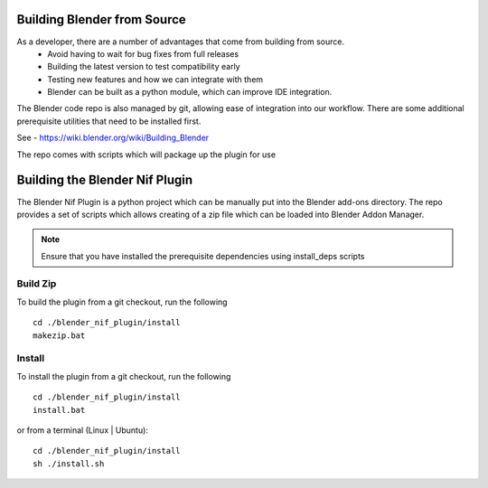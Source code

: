 Building Blender from Source
============================

.. _development-setup-buildblender:

As a developer, there are a number of advantages that come from building from source.
 * Avoid having to wait for bug fixes from full releases
 * Building the latest version to test compatibility early
 * Testing new features and how we can integrate with them
 * Blender can be built as a python module, which can improve IDE integration.

The Blender code repo is also managed by git, allowing ease of integration into our workflow.
There are some additional prerequisite utilities that need to be installed first.

See - https://wiki.blender.org/wiki/Building_Blender


.. _development-setup-buildplugin:

The repo comes with scripts which will package up the plugin for use


Building the Blender Nif Plugin
===============================
The Blender Nif Plugin is a python project which can be manually put into the Blender add-ons directory.
The repo provides a set of scripts which allows creating of a zip file which can be loaded into Blender Addon Manager.

.. note::
    Ensure that you have installed the prerequisite dependencies using install_deps scripts

Build Zip
---------
To build the plugin from a git checkout, run the following ::

    cd ./blender_nif_plugin/install
    makezip.bat

Install
-------

To install the plugin from a git checkout, run the following ::

    cd ./blender_nif_plugin/install
    install.bat

or from a terminal (Linux | Ubuntu)::

    cd ./blender_nif_plugin/install
    sh ./install.sh

